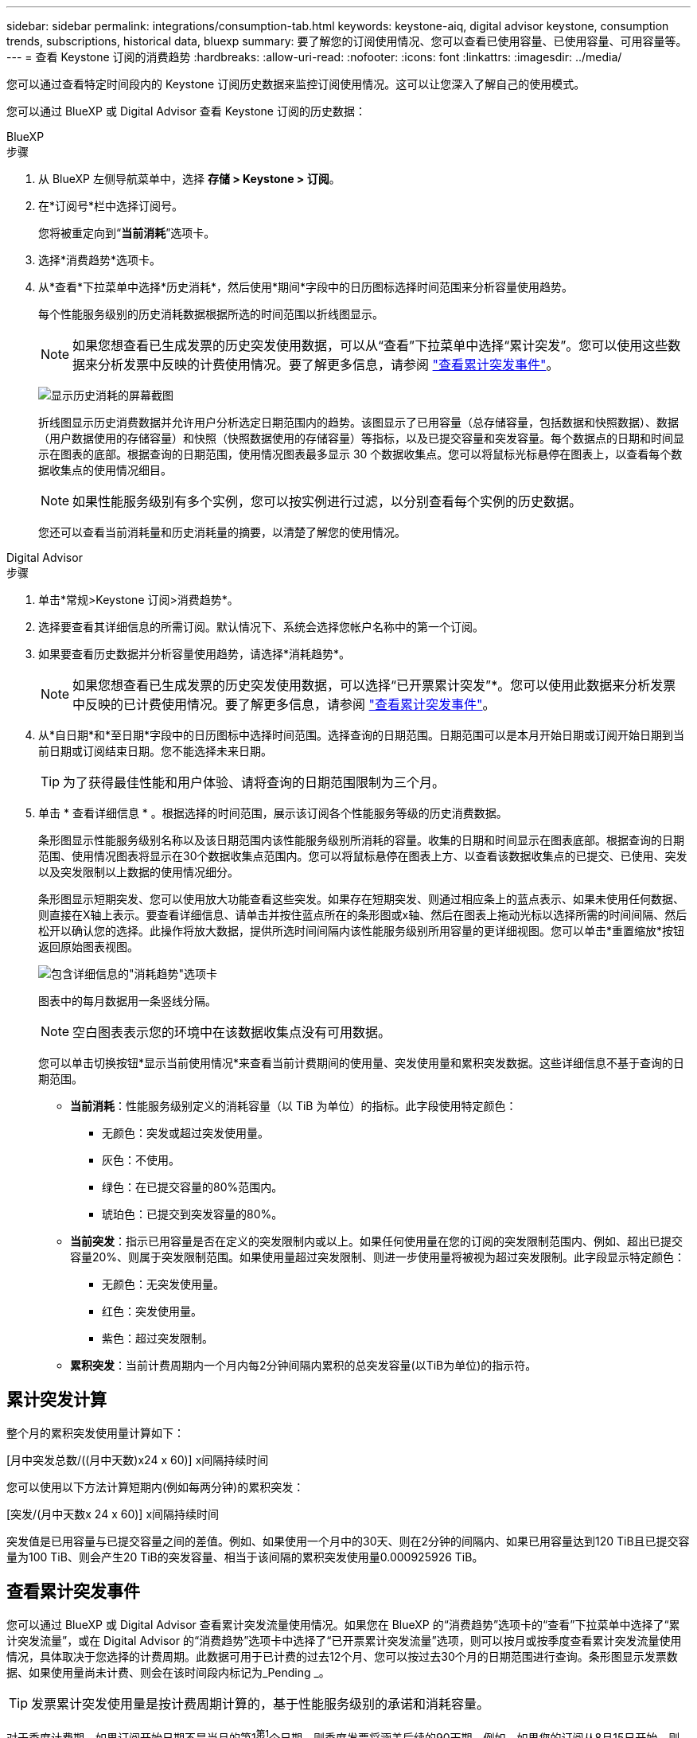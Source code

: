 ---
sidebar: sidebar 
permalink: integrations/consumption-tab.html 
keywords: keystone-aiq, digital advisor keystone, consumption trends, subscriptions, historical data, bluexp 
summary: 要了解您的订阅使用情况、您可以查看已使用容量、已使用容量、可用容量等。 
---
= 查看 Keystone 订阅的消费趋势
:hardbreaks:
:allow-uri-read: 
:nofooter: 
:icons: font
:linkattrs: 
:imagesdir: ../media/


[role="lead"]
您可以通过查看特定时间段内的 Keystone 订阅历史数据来监控订阅使用情况。这可以让您深入了解自己的使用模式。

您可以通过 BlueXP 或 Digital Advisor 查看 Keystone 订阅的历史数据：

[role="tabbed-block"]
====
.BlueXP
--
.步骤
. 从 BlueXP 左侧导航菜单中，选择 *存储 > Keystone > 订阅*。
. 在*订阅号*栏中选择订阅号。
+
您将被重定向到“*当前消耗*”选项卡。

. 选择*消费趋势*选项卡。
. 从*查看*下拉菜单中选择*历史消耗*，然后使用*期间*字段中的日历图标选择时间范围来分析容量使用趋势。
+
每个性能服务级别的历史消耗数据根据所选的时间范围以折线图显示。

+

NOTE: 如果您想查看已生成发票的历史突发使用数据，可以从“查看”下拉菜单中选择“累计突发”。您可以使用这些数据来分析发票中反映的计费使用情况。要了解更多信息，请参阅 link:../integrations/consumption-tab.html#view-accrued-burst["查看累计突发事件"]。

+
image:bxp-consumption-trend-1.png["显示历史消耗的屏幕截图"]

+
折线图显示历史消费数据并允许用户分析选定日期范围内的趋势。该图显示了已用容量（总存储容量，包括数据和快照数据）、数据（用户数据使用的存储容量）和快照（快照数据使用的存储容量）等指标，以及已提交容量和突发容量。每个数据点的日期和时间显示在图表的底部。根据查询的日期范围，使用情况图表最多显示 30 个数据收集点。您可以将鼠标光标悬停在图表上，以查看每个数据收集点的使用情况细目。

+

NOTE: 如果性能服务级别有多个实例，您可以按实例进行过滤，以分别查看每个实例的历史数据。

+
您还可以查看当前消耗量和历史消耗量的摘要，以清楚了解您的使用情况。



--
.Digital Advisor
--
.步骤
. 单击*常规>Keystone 订阅>消费趋势*。
. 选择要查看其详细信息的所需订阅。默认情况下、系统会选择您帐户名称中的第一个订阅。
. 如果要查看历史数据并分析容量使用趋势，请选择*消耗趋势*。
+

NOTE: 如果您想查看已生成发票的历史突发使用数据，可以选择“已开票累计突发”*。您可以使用此数据来分析发票中反映的已计费使用情况。要了解更多信息，请参阅 link:../integrations/consumption-tab.html#view-accrued-burst["查看累计突发事件"]。

. 从*自日期*和*至日期*字段中的日历图标中选择时间范围。选择查询的日期范围。日期范围可以是本月开始日期或订阅开始日期到当前日期或订阅结束日期。您不能选择未来日期。
+

TIP: 为了获得最佳性能和用户体验、请将查询的日期范围限制为三个月。

. 单击 * 查看详细信息 * 。根据选择的时间范围，展示该订阅各个性能服务等级的历史消费数据。
+
条形图显示性能服务级别名称以及该日期范围内该性能服务级别所消耗的容量。收集的日期和时间显示在图表底部。根据查询的日期范围、使用情况图表将显示在30个数据收集点范围内。您可以将鼠标悬停在图表上方、以查看该数据收集点的已提交、已使用、突发以及突发限制以上数据的使用情况细分。

+
条形图显示短期突发、您可以使用放大功能查看这些突发。如果存在短期突发、则通过相应条上的蓝点表示、如果未使用任何数据、则直接在X轴上表示。要查看详细信息、请单击并按住蓝点所在的条形图或x轴、然后在图表上拖动光标以选择所需的时间间隔、然后松开以确认您的选择。此操作将放大数据，提供所选时间间隔内该性能服务级别所用容量的更详细视图。您可以单击*重置缩放*按钮返回原始图表视图。

+
image:aiq-ks-subtime-7.png["包含详细信息的\"消耗趋势\"选项卡"]

+
图表中的每月数据用一条竖线分隔。

+

NOTE: 空白图表表示您的环境中在该数据收集点没有可用数据。

+
您可以单击切换按钮*显示当前使用情况*来查看当前计费期间的使用量、突发使用量和累积突发数据。这些详细信息不基于查询的日期范围。

+
** *当前消耗*：性能服务级别定义的消耗容量（以 TiB 为单位）的指标。此字段使用特定颜色：
+
*** 无颜色：突发或超过突发使用量。
*** 灰色：不使用。
*** 绿色：在已提交容量的80%范围内。
*** 琥珀色：已提交到突发容量的80%。


** *当前突发*：指示已用容量是否在定义的突发限制内或以上。如果任何使用量在您的订阅的突发限制范围内、例如、超出已提交容量20%、则属于突发限制范围。如果使用量超过突发限制、则进一步使用量将被视为超过突发限制。此字段显示特定颜色：
+
*** 无颜色：无突发使用量。
*** 红色：突发使用量。
*** 紫色：超过突发限制。


** *累积突发*：当前计费周期内一个月内每2分钟间隔内累积的总突发容量(以TiB为单位)的指示符。




--
====


== 累计突发计算

整个月的累积突发使用量计算如下：

[月中突发总数/((月中天数)x24 x 60)] x间隔持续时间

您可以使用以下方法计算短期内(例如每两分钟)的累积突发：

[突发/(月中天数x 24 x 60)] x间隔持续时间

突发值是已用容量与已提交容量之间的差值。例如、如果使用一个月中的30天、则在2分钟的间隔内、如果已用容量达到120 TiB且已提交容量为100 TiB、则会产生20 TiB的突发容量、相当于该间隔的累积突发使用量0.000925926 TiB。



== 查看累计突发事件

您可以通过 BlueXP 或 Digital Advisor 查看累计突发流量使用情况。如果您在 BlueXP 的“消费趋势”选项卡的“查看”下拉菜单中选择了“累计突发流量”，或在 Digital Advisor 的“消费趋势”选项卡中选择了“已开票累计突发流量”选项，则可以按月或按季度查看累计突发流量使用情况，具体取决于您选择的计费周期。此数据可用于已计费的过去12个月、您可以按过去30个月的日期范围进行查询。条形图显示发票数据、如果使用量尚未计费、则会在该时间段内标记为_Pending _。


TIP: 发票累计突发使用量是按计费周期计算的，基于性能服务级别的承诺和消耗容量。

对于季度计费期、如果订阅开始日期不是当月的第1^第1^个日期、则季度发票将涵盖后续的90天期。例如、如果您的订阅从8月15日开始、则会为8月15日至10月14日期间生成发票。

如果您从按季度计费切换到按月计费、则季度发票仍会涵盖90天期间、其中在该季度的最后一个月生成两张发票：一张用于季度计费期间、另一张用于该月的剩余天数。此过渡允许每月计费期从下个月的1^st^开始。例如、如果您的订阅从10月15日开始、则在每月计费期从2月1日开始之前、您将在1月收到两张发票、一张是10月15日至1月14日的发票、另一张是1月15日至31日的发票。

image:accr-burst-2.png["每季度累积突发使用量"]

此功能在仅预览模式下可用。请联系您的KSM以了解有关此功能的更多信息。



== 查看每日累积突发数据使用量

您可以通过 BlueXP 或 Digital Advisor 查看每月或每季度计费周期的每日累计突发流量使用量。在 BlueXP 中，如果您在“消耗趋势”选项卡的“查看”下拉菜单中选择“累计突发流量”，则“按天累计突发流量”表将提供详细数据，包括时间戳、已承诺容量、已使用容量和累计突发流量。

image:bxp-accrued-burst-days.png["显示按天累计突发量的屏幕截图"]

在 Digital Advisor 中，当您单击显示“*Invoiced Accrued Burst*”选项的发票数据的栏时，您会看到条形图下方的“可计费预配置容量”部分，其中提供图形和表格查看选项。默认图形视图以折线图格式显示每日累积突发数据使用量、并显示使用量随时间的变化。

image:invoiced-daily-accr-burst-1.png["显示条形图的屏幕截图"]

以折线图显示每日累积突发数据使用量的示例图像：

image:invoiced-daily-accr-burst-date.png["以折线图格式显示突发使用情况数据的屏幕截图"]

您可以通过单击图形右上角的*Table*选项切换到表视图。表格视图提供详细的每日使用情况指标，包括性能服务级别、时间戳、承诺容量、消耗容量和可计费配置容量。您还可以生成CSV格式的这些详细信息报告、以供将来使用和比较。
